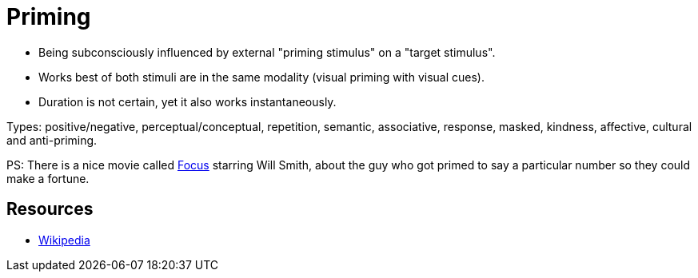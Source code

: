 = Priming

* Being subconsciously influenced by external "priming stimulus" on a "target stimulus".
* Works best of both stimuli are in the same modality (visual priming with visual cues).
* Duration is not certain, yet it also works instantaneously.

Types: positive/negative, perceptual/conceptual, repetition, semantic, associative, response, masked, kindness, affective, cultural and anti-priming.

PS: There is a nice movie called link:https://www.youtube.com/watch?v=MxCRgtdAuBo[Focus] starring Will Smith, about the guy who got primed to say a particular number so they could make a fortune.

== Resources

* link:https://en.wikipedia.org/wiki/Priming_(psychology)[Wikipedia]